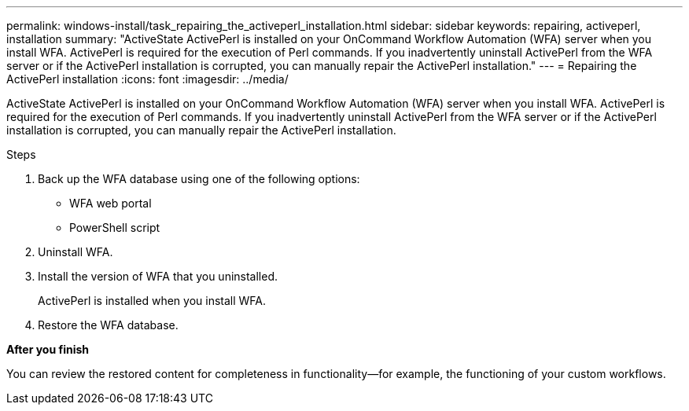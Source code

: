 ---
permalink: windows-install/task_repairing_the_activeperl_installation.html
sidebar: sidebar
keywords: repairing, activeperl, installation
summary: "ActiveState ActivePerl is installed on your OnCommand Workflow Automation (WFA) server when you install WFA. ActivePerl is required for the execution of Perl commands. If you inadvertently uninstall ActivePerl from the WFA server or if the ActivePerl installation is corrupted, you can manually repair the ActivePerl installation."
---
= Repairing the ActivePerl installation
:icons: font
:imagesdir: ../media/

[.lead]
ActiveState ActivePerl is installed on your OnCommand Workflow Automation (WFA) server when you install WFA. ActivePerl is required for the execution of Perl commands. If you inadvertently uninstall ActivePerl from the WFA server or if the ActivePerl installation is corrupted, you can manually repair the ActivePerl installation.

.Steps
. Back up the WFA database using one of the following options:
 ** WFA web portal
 ** PowerShell script
. Uninstall WFA.
. Install the version of WFA that you uninstalled.
+
ActivePerl is installed when you install WFA.

. Restore the WFA database.

*After you finish*

You can review the restored content for completeness in functionality--for example, the functioning of your custom workflows.
